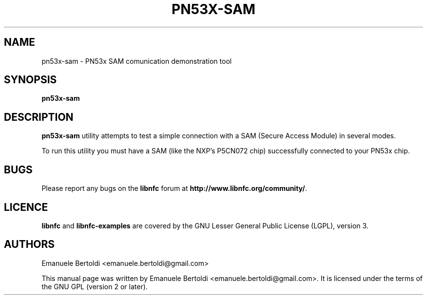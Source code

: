 .TH PN53X-SAM 1 "June 15, 2010"
.SH NAME
pn53x-sam \- PN53x SAM comunication demonstration tool
.SH SYNOPSIS
.B pn53x-sam
.SH DESCRIPTION
.B pn53x-sam
utility attempts to test a simple connection with a SAM (Secure Access Module) in several modes.

To run this utility you must have a SAM (like the NXP's P5CN072 chip) successfully connected to your PN53x chip.

.SH BUGS
Please report any bugs on the
.B libnfc
forum at
.BR http://www.libnfc.org/community/ "."
.SH LICENCE
.B libnfc
and
.B libnfc-examples
are covered by the GNU Lesser General Public License (LGPL), version 3.
.SH AUTHORS
Emanuele Bertoldi <emanuele.bertoldi@gmail.com>
.PP
This manual page was written by Emanuele Bertoldi <emanuele.bertoldi@gmail.com>.
It is licensed under the terms of the GNU GPL (version 2 or later).
